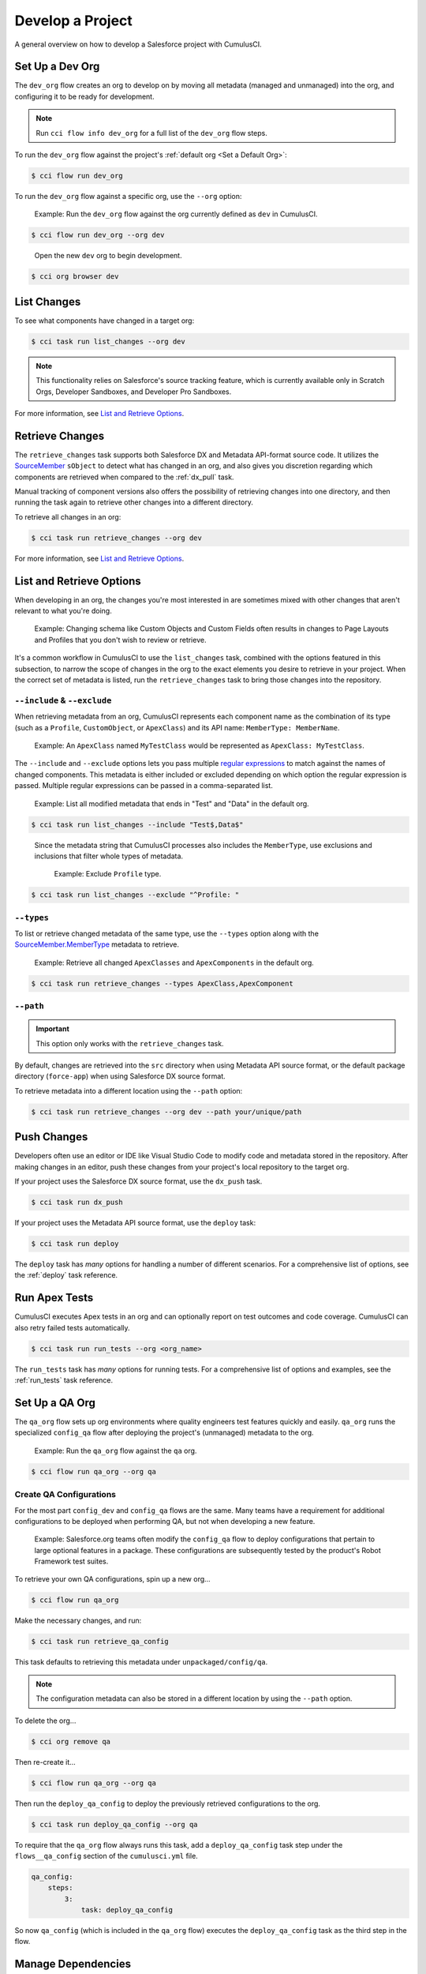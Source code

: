 Develop a Project
=================

A general overview on how to develop a Salesforce project with CumulusCI.



Set Up a Dev Org
----------------

The ``dev_org`` flow creates an org to develop on by moving all metadata (managed and unmanaged) into the org, and configuring it to be ready for development.

.. note:: Run ``cci flow info dev_org`` for a full list of the ``dev_org`` flow steps.

To run the ``dev_org`` flow against the project's :ref:`default org <Set a Default Org>`:

.. code-block:: console

    $ cci flow run dev_org

To run the ``dev_org`` flow against a specific org, use the ``--org`` option:

    Example: Run the ``dev_org`` flow against the org currently defined as ``dev`` in CumulusCI.

.. code-block:: console

    $ cci flow run dev_org --org dev

..

    Open the new ``dev`` org to begin development.

.. code-block:: console

    $ cci org browser dev



List Changes
------------

To see what components have changed in a target org:

.. code-block:: console

    $ cci task run list_changes --org dev

.. note::
    
    This functionality relies on Salesforce's source tracking feature, which is currently available only in Scratch Orgs, Developer Sandboxes, and Developer Pro Sandboxes.

For more information, see `List and Retrieve Options`_.



Retrieve Changes
----------------

The ``retrieve_changes`` task supports both Salesforce DX and Metadata API-format source code. It utilizes the `SourceMember <https://developer.salesforce.com/docs/atlas.en-us.api_tooling.meta/api_tooling/tooling_api_objects_sourcemember.htm>`_
``sObject`` to detect what has changed in an org, and also gives you discretion regarding which components are retrieved when compared to the :ref:`dx_pull` task.

Manual tracking of component versions also offers the possibility of retrieving changes into one directory, and then running the task again to retrieve other changes into a different directory.
 
To retrieve all changes in an org:

.. code-block:: console

    $ cci task run retrieve_changes --org dev

For more information, see `List and Retrieve Options`_.



List and Retrieve Options 
-------------------------

When developing in an org, the changes you're most interested in are sometimes mixed with other changes that aren't relevant to what you're doing.

    Example: Changing schema like Custom Objects and Custom Fields often results in changes to Page Layouts and Profiles that you don't wish to review or retrieve.

It's a common workflow in CumulusCI to use the ``list_changes`` task, combined with the options featured in this subsection, to narrow the scope of changes in the org to the exact elements you desire to retrieve in your project. When the correct set of metadata is listed, run the ``retrieve_changes`` task to bring those changes into the repository.



``--include`` & ``--exclude``
^^^^^^^^^^^^^^^^^^^^^^^^^^^^^

When retrieving metadata from an org, CumulusCI represents each component name as the combination of its type (such as a ``Profile``, ``CustomObject``, or ``ApexClass``) and its API name: ``MemberType: MemberName``. 

    Example: An ``ApexClass`` named ``MyTestClass`` would be represented as ``ApexClass: MyTestClass``.

The ``--include`` and ``--exclude`` options lets you pass multiple `regular expressions <https://en.wikipedia.org/wiki/Regular_expression>`_ to match against the names of changed components. This metadata is either included or excluded depending on which option the regular expression is passed. Multiple regular expressions can be passed in a comma-separated list.

    Example: List all modified metadata that ends in "Test" and "Data" in the default org.

.. code-block:: console

    $ cci task run list_changes --include "Test$,Data$"

..

    Since the metadata string that CumulusCI processes also includes the ``MemberType``, use exclusions and inclusions that filter whole types of metadata.
    
        Example: Exclude ``Profile`` type.

.. code-block:: console

    $ cci task run list_changes --exclude "^Profile: "


``--types``
^^^^^^^^^^^

To list or retrieve changed metadata of the same type, use the ``--types`` option along with the `SourceMember.MemberType <https://developer.salesforce.com/docs/atlas.en-us.api_tooling.meta/api_tooling/tooling_api_objects_sourcemember.htm>`_ metadata to retrieve.

    Example: Retrieve all changed ``ApexClasses`` and ``ApexComponents`` in the default org.

.. code-block:: console

    $ cci task run retrieve_changes --types ApexClass,ApexComponent


``--path``
^^^^^^^^^^

.. important:: This option only works with the ``retrieve_changes`` task.

By default, changes are retrieved into the ``src`` directory when using Metadata API source format, or the default  package directory (``force-app``) when using Salesforce DX source format.

To retrieve metadata into a different location using the ``--path`` option:

.. code-block:: console

    $ cci task run retrieve_changes --org dev --path your/unique/path



Push Changes
------------

Developers often use an editor or IDE like Visual Studio Code to modify code and metadata stored in the repository. After making changes in an editor, push these changes from your project's local repository to the target org.

If your project uses the Salesforce DX source format, use the ``dx_push`` task.

.. code-block:: console

    $ cci task run dx_push

If your project uses the Metadata API source format, use the ``deploy`` task:

.. code-block:: console

    $ cci task run deploy 

The ``deploy`` task has *many* options for handling a number of different scenarios. For a comprehensive list of options, see the :ref:`deploy` task reference.



Run Apex Tests
--------------

CumulusCI executes Apex tests in an org and can optionally report on test outcomes and code coverage. CumulusCI can also retry failed tests automatically.

.. code-block:: console

    $ cci task run run_tests --org <org_name>

The ``run_tests`` task has *many* options for running tests. For a comprehensive list of options and examples, see the :ref:`run_tests` task reference.



Set Up a QA Org
---------------

The ``qa_org`` flow sets up org environments where quality engineers test features quickly and easily. ``qa_org`` runs the specialized ``config_qa`` flow after deploying the project's (unmanaged) metadata to the org.

    Example: Run the ``qa_org`` flow against the ``qa`` org.

.. code-block:: console

    $ cci flow run qa_org --org qa


Create QA Configurations
^^^^^^^^^^^^^^^^^^^^^^^^

For the most part ``config_dev`` and ``config_qa`` flows are the same. Many teams have a requirement for additional configurations to be deployed when performing QA, but not when developing a new feature.

    Example: Salesforce.org teams often modify the ``config_qa`` flow to deploy configurations that pertain to large optional features in a package. These configurations are subsequently tested by the product's Robot Framework test suites.

To retrieve your own QA configurations, spin up a new org...

.. code-block::

    $ cci flow run qa_org

Make the necessary changes, and run:

.. code-block::

    $ cci task run retrieve_qa_config

This task defaults to retrieving this metadata under ``unpackaged/config/qa``.

.. note:: The configuration metadata can also be stored in a different location by using the ``--path`` option.

..

To delete the org...

.. code-block:: console

    $ cci org remove qa

Then re-create it...

.. code-block:: console

    $ cci flow run qa_org --org qa

Then run the ``deploy_qa_config`` to deploy the previously retrieved configurations to the org.

.. code-block:: console

    $ cci task run deploy_qa_config --org qa

To require that the ``qa_org`` flow always runs this task, add a ``deploy_qa_config`` task step under the ``flows__qa_config`` section of the ``cumulusci.yml`` file.

.. code-block:: yaml

    qa_config:
        steps:
            3:
                task: deploy_qa_config

So now ``qa_config`` (which is included in the ``qa_org`` flow) executes the ``deploy_qa_config`` task as the third step in the flow.



Manage Dependencies
-------------------

CumulusCI is built to automate the complexities of dependency management for projects that extend and implement managed packages. CumulusCI currently handles these main types of dependencies for projects.

* **GitHub Repository**: Dynamically resolve a product release, and its own dependencies, from a CumulusCI project on GitHub
* **Managed Packages**: Require a certain version of a managed package
* **Unmanaged Metadata**: Require the deployment of unmanaged metadata

The ``update_dependencies`` task handles deploying dependencies to a target org, and is included in all flows designed to deploy or install to an org. 

To run the ``update_dependencies`` task: 

.. code-block:: console

    $ cci task run update_dependencies

    

GitHub Repository Dependencies
^^^^^^^^^^^^^^^^^^^^^^^^^^^^^^

GitHub repository dependencies create a dynamic dependency between the current project and another CumulusCI project on GitHub.

    Example: Salesforce EDA

.. code-block:: yaml
 
    project:
        dependencies:
            - github: https://github.com/SalesforceFoundation/EDA

When ``update_dependencies`` runs, these steps are taken against the referenced repository.

* Look for the ``cumulusci.yml`` file and parse if found.
* Determine if the project has subfolders under ``unpackaged/pre``.  If found, deploy them first.
* Determine if the project specifies any dependencies in the ``cumulusci.yml`` file.  If found, recursively resolve those dependencies and any dependencies belonging to them.
* Determine whether to install the project as as a managed package or unmanaged metadata:
    * If the project has a namespace configured in the ``cumulusci.yml`` file, treat the project as a managed package unless the unmanaged option is ``True``.
    * If the project has a namespace and is *not* configured as unmanaged, use the GitHub API to locate the latest managed release of the project and install it.
* If the project is an unmanaged dependency, the ``src`` or ``force-app`` directory is deployed.
* Determine if the project has subfolders under ``unpackaged/post``. If found, deploy them next. Namespace tokens are replaced with ``namespace__`` if the project is being installed as a managed package, or an empty string otherwise.



Reference Unmanaged Projects
****************************

If the referenced repository does not have a namespace configured, or if the dependency specifies the ``unmanaged`` option as ``True``, the repository is treated as unmanaged.

    Example: Salesforce EDA

.. code-block:: yaml

    project:
        dependencies:
            - github: https://github.com/SalesforceFoundation/EDA
              unmanaged: True

..

    The EDA repository is configured for a namespace, but the dependency  specifies ``unmanaged: True``, so EDA and its dependencies deploy as unmanaged metadata.



Reference a Specific Tag
************************

To reference a specific version of the product other than the most recent commit on the main branch (for unmanaged projects) or the most recent production release (for managed packages), use the ``tag`` option to specify a tag from the target repository. This option is most useful for testing against beta versions of underlying packages, or recreating specific org environments for debugging.

    Example: Salesforce EDA

.. code-block:: yaml

    project:
        dependencies:
            - github: https://github.com/SalesforceFoundation/EDA
              tag: beta/1.47-Beta_2

..

    The EDA repository's tag, ``beta/1.47-Beta_2``, is used instead of the latest production release of EDA (1.46, for this example). This tag lets a build environment use features in the next production release of EDA that are already merged but not yet included in a production release.



Skip ``unpackaged/*`` in Reference Repositories
***********************************************

If the referenced repository has dependency metadata under ``unpackaged/pre`` or ``unpackaged/post``, use the ``skip`` option to skip deploying that metadata with the dependency.

    Example: Salesforce EDA

.. code-block:: yaml

    project:
        dependencies:
            - github: https://github.com/SalesforceFoundation/EDA
              skip: unpackaged/post/course_connection_record_types



Managed Package Dependencies
^^^^^^^^^^^^^^^^^^^^^^^^^^^^

Managed package dependencies are rather simple. Under the ``project__dependencies`` section of the ``cumulusci.yml`` file, specify the namespace of the target package, and the required version number.

    Example: ``npe01 version 3.6``

.. code-block:: yaml

    project:
        dependencies:
            - namespace: npe01
              version: 3.6



Automatic Install, Upgrade, or Uninstall/Install
************************************************

When the ``update_dependencies`` task runs, it retrieves a list of all managed packages in the target org, and creates a list of the installed packages and their version numbers.

    Example: ``npe01 version 3.6``
    
.. code-block:: yaml

    project:
        dependencies:
            - namespace: npe01
              version: 3.6
    
..    
    
    Depending on whether or not the package with namespace ``npe01`` is installed, the ``update_dependencies`` task runs these steps. 

    * If ``npe01`` is not installed, ``npe01 version 3.6`` is installed.
    * If the org already has ``npe01 version 3.6`` installed, no changes take place.
    * If the org has an older version installed, it's upgraded to ``version 3.6``.
    * If the org has a newer version or a beta version installed, it's uninstalled and ``version 3.6`` is installed.



Hierarchical Dependencies
*************************

Managed package dependencies can handle a hierarchy of dependencies between packages.

    Example: Salesforce.org's Nonprofit Success Pack (NPSP), an extension of five other managed packages, one of which (Households) is an extension of another (Contacts & Organizations).

    These dependencies are listed under the ``project`` section of the ``cumulusci.yml`` file.

.. code-block:: yaml

    project:
        dependencies:
            - namespace: npo02
              version: 3.8
              dependencies:
                  - namespace: npe01
                    version: 3.6
            - namespace: npe03
              version: 3.9
            - namespace: npe4
              version: 3.5
            - namespace: npe5
              version: 3.5

..

    The project requires ``npo02 version 3.8``, which itself requires ``npe01 version 3.6``. By specifying the dependency hierarchy, the ``update_dependencies`` task is capable of uninstalling and upgrading packages intelligently.

    So if the target org currently has ``npe01 version 3.7``, ``npe01`` needs to be uninstalled to downgrade to ``3.6``. However, ``npo02`` requires ``npe01``, so uninstalling ``npe01`` also requires uninstalling ``npo02``. (In this scenario ``npe03``, ``npe04``, and ``npe05`` do not have to be uninstalled to uninstall ``npe01``.)



Unmanaged Metadata Dependencies
^^^^^^^^^^^^^^^^^^^^^^^^^^^^^^^

Specify unmanaged metadata to be deployed by specifying a ``zip_url`` and, optionally, ``subfolder``, ``namespace_inject``, ``namespace_strip``, and ``unmanaged`` under the ``project__dependencies`` section of the cumulusci.yml file.

.. code-block:: yaml

    project:
        dependencies:
            - zip_url: https://SOME_HOST/metadata.zip

When the ``update_dependencies`` task runs, it downloads the zip file and deploys it via the Metadata API. The zip file must contain valid metadata for use with a deploy, including a ``package.xml`` file in the root.



Specify a Subfolder of the Zip File
***********************************

Use the ``subfolder`` option to specify a subfolder of the zip file to use for the deployment. 

.. note:: This option is handy when referring to metadata stored in a GitHub repository.

    Example: ``subfolder: CumulusReports-master/record_types``

.. code-block:: yaml

    project:
        dependencies:
            - zip_url: https://github.com/SalesforceFoundation/CumulusReports/archive/master.zip
              subfolder: CumulusReports-master/record_types

When ``update_dependencies`` runs, it still downloads the zip from ``zip_url``, but then builds a new zip containing only the content of ``subfolder``, starting inside ``subfolder`` as the zip's root.



Inject Namespace Prefixes
*************************

CumulusCI has support for tokenizing references to the namespace prefix in code. When tokenized, all occurrences of the namespace prefix (for example, ``npsp__``), is replaced with ``%%%NAMESPACE%%%`` inside of files and ``___NAMESPACE___`` in file names.

If the metadata you are deploying has been tokenized, use the ``namespace_inject`` and ``unmanaged`` options to inject the namespace.

    Example: ``namespace_inject: hed``

.. code-block:: yaml

    project:
        dependencies:
            - zip_url: https://github.com/SalesforceFoundation/EDA/archive/master.zip
              subfolder: EDA-master/dev_config/src/admin_config
              namespace_inject: hed

..

    The metadata in the zip contains the string tokens ``%%%NAMESPACE%%%`` and ``___NAMESPACE___`` which is replaced with ``hed__`` before the metadata is deployed.

To deploy tokenized metadata without any namespace references, specify both ``namespace_inject`` and ``unmanaged``.

    Example: ``namespace_inject: hed`` and ``unmanaged: True``

.. code-block:: yaml

    project:
        dependencies:
            - zip_url: https://github.com/SalesforceFoundation/EDA/archive/master.zip
              subfolder: EDA-master/dev_config/src/admin_config
              namespace_inject: hed
              unmanaged: True


..

    The namespace tokens are replaced with an empty string instead of the namespace, effectively stripping the tokens from the files and filenames.



Strip Namespace Prefixes
************************

If the metadata in the zip to be deployed has references to a namespace prefix, use the ``namespace_strip`` option to remove them.

    Example: ``namespace_strip: npsp``

.. code-block:: yaml

    project:
        dependencies:
            - zip_url: https://github.com/SalesforceFoundation/CumulusReports/archive/main.zip
              subfolder: CumulusReports-main/src
              namespace_strip: npsp

..

    When ``update_dependencies`` runs, the zip is retrieved and the string ``npsp__`` is stripped from all files and filenames in the zip before deployment.  This option is most useful when setting up an unmanaged development environment for an extension package that normally uses managed dependencies.
    
    This example takes the NPSP Reports & Dashboards project's unmanaged metadata and strips the references to ``npsp__`` to deploy it against an unmanaged version of NPSP.



Automatic Cleaning of ``meta.xml`` Files on Deploy
^^^^^^^^^^^^^^^^^^^^^^^^^^^^^^^^^^^^^^^^^^^^^^^^^^

To let CumulusCI fully manage the project's dependencies, the ``deploy`` task (and other tasks based on ``cumulusci.tasks.salesforce.Deploy``, or subclasses of it) automatically removes the ``<packageVersion>`` element and its children from all ``meta.xml`` files in the deployed metadata. Removing these elements does not affect the files on the filesystem.

This feature supports CumulusCI's automatic dependency resolution by avoiding a need for projects to manually update XML files to reflect current dependency package versions.

.. note:: If the metadata being deployed references namespaced metadata that does not exist in the currently installed package, the deployment throws an error as expected.

.. tip:: The automatic cleaning of ``meta.xml`` files can be disabled by setting the ``clean_meta_xml`` option to ``False``.

One drawback of this approach is that developers need to handle the diffs in the ``meta.xml`` files by either ignoring them, or committing them as part of their work in a feature branch. 

    Example: The diffs come from a scenario of Package B, which extends Package A. When a new production release of Package A is published, the ``update_dependencies`` task for Package B installs the new version. When metadata is then retrieved from the org, the ``meta.xml`` files reference the new version while the repository's ``meta.xml`` files reference an older version.

    The main difference between this situation and one where the ``meta.xml`` file is automatically cleaned is that avoiding the diffs in ``meta.xml`` files is a convenience for developers rather than a requirement for builds and releases. 
    
Developers can also use the ``meta_xml_dependencies`` task to update the ``meta.xml`` files locally using the versions from CumulusCI's calculated project dependencies.



Use Tasks and Flows from a Different Project
--------------------------------------------

Dependency handling is used in a very specific context: to install dependency packages or metadata bundles in a ``dependencies`` flow that is a component of some other flow.

CumulusCI also makes it possible to use automation (tasks and flows) from another CumulusCI project. This feature supports many use cases, including:

* Applying configuration from a dependency project, rather than just installing the package.
* Running Robot Framework tests that are defined in a dependency.

For more information, see how to :ref:`tasks and flows from a different project`.
